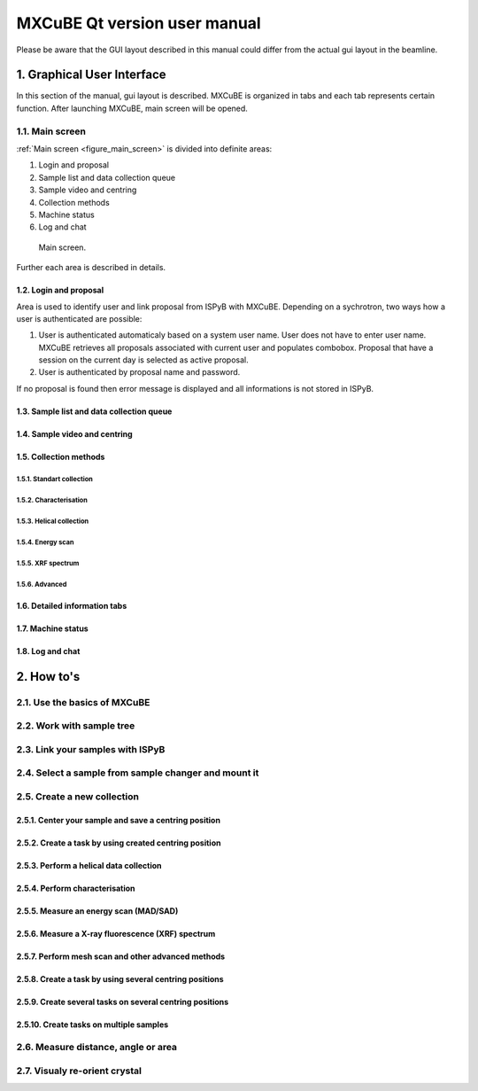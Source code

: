 #############################
MXCuBE Qt version user manual
#############################

Please be aware that the GUI layout described in this manual could differ 
from the actual gui layout in the beamline.

***************************
1. Graphical User Interface
***************************

In this section of the manual, gui layout is described. MXCuBE is organized in tabs
and each tab represents certain function. After launching MXCuBE, main screen will be
opened.

1.1. Main screen
================

:ref:`Main screen <figure_main_screen>` is divided into definite areas:

1. Login and proposal
2. Sample list and data collection queue
3. Sample video and centring 
4. Collection methods
5. Machine status
6. Log and chat

.. _figure_main_screen:

.. figure:: images/manual_main_screen.png
   :scale: 30 %
   :alt: manual_main_screen

   Main screen.

Further each area is described in details.

1.2. Login and proposal
-----------------------

Area is used to identify user and link proposal from ISPyB with MXCuBE. Depending on a 
sychrotron, two ways how a user is authenticated are possible:

1. User is authenticated automaticaly based on a system user name. User does not have to enter user name. MXCuBE retrieves all proposals associated with current user and populates combobox. Proposal that have a session on the current day is selected as active proposal.
2. User is authenticated by proposal name and password.

If no proposal is found then error message is displayed and all informations is
not stored in ISPyB.

1.3. Sample list and data collection queue
------------------------------------------

1.4. Sample video and centring
------------------------------

1.5. Collection methods
-----------------------

1.5.1. Standart collection
^^^^^^^^^^^^^^^^^^^^^^^^^^

1.5.2. Characterisation
^^^^^^^^^^^^^^^^^^^^^^^

1.5.3. Helical collection
^^^^^^^^^^^^^^^^^^^^^^^^^

1.5.4. Energy scan
^^^^^^^^^^^^^^^^^^

1.5.5. XRF spectrum
^^^^^^^^^^^^^^^^^^^

1.5.6. Advanced
^^^^^^^^^^^^^^^

1.6. Detailed information tabs
------------------------------

1.7. Machine status
-------------------

1.8. Log and chat
-----------------

***********
2. How to's
***********

2.1. Use the basics of MXCuBE
=============================

2.2. Work with sample tree
==========================

2.3. Link your samples with ISPyB
=================================

2.4. Select a sample from sample changer and mount it
=====================================================

2.5. Create a new collection
============================

2.5.1. Center your sample and save a centring position
------------------------------------------------------

2.5.2. Create a task by using created centring position
-------------------------------------------------------

2.5.3. Perform a helical data collection
----------------------------------------

2.5.4. Perform characterisation
-------------------------------

2.5.5. Measure an energy scan (MAD/SAD)
---------------------------------------

2.5.6. Measure a X-ray fluorescence (XRF) spectrum
--------------------------------------------------

2.5.7. Perform mesh scan and other advanced methods
---------------------------------------------------

2.5.8. Create a task by using several centring positions
--------------------------------------------------------

2.5.9. Create several tasks on several centring positions
---------------------------------------------------------

2.5.10. Create tasks on multiple samples
----------------------------------------

2.6. Measure distance, angle or area
====================================

2.7. Visualy re-orient crystal
==============================
